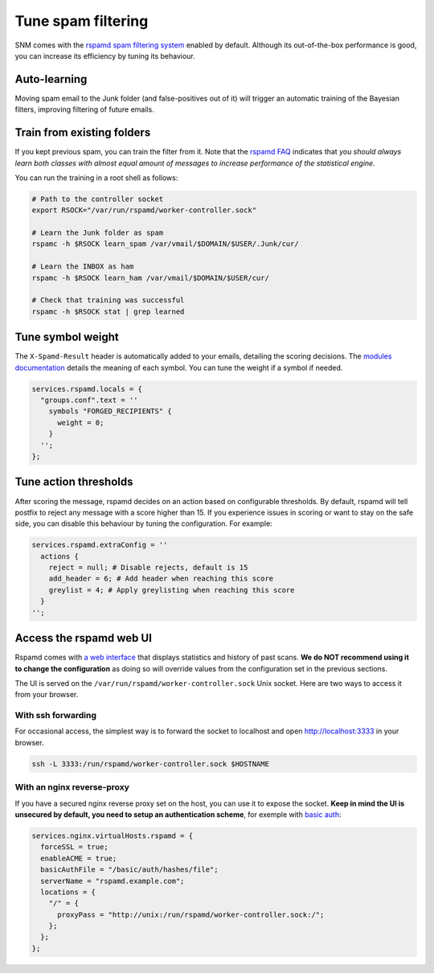 Tune spam filtering
===================

SNM comes with the `rspamd spam filtering system <https://rspamd.com/>`_
enabled by default. Although its out-of-the-box performance is good, you
can increase its efficiency by tuning its behaviour.

Auto-learning
~~~~~~~~~~~~~

Moving spam email to the Junk folder (and false-positives out of it) will
trigger an automatic training of the Bayesian filters, improving filtering
of future emails.

Train from existing folders
~~~~~~~~~~~~~~~~~~~~~~~~~~~

If you kept previous spam, you can train the filter from it. Note that the
`rspamd FAQ <https://rspamd.com/doc/faq.html#how-can-i-learn-messages>`_
indicates that *you should always learn both classes with almost equal
amount of messages to increase performance of the statistical engine.*

You can run the training in a root shell as follows:

.. code:: bash

  # Path to the controller socket
  export RSOCK="/var/run/rspamd/worker-controller.sock"

  # Learn the Junk folder as spam
  rspamc -h $RSOCK learn_spam /var/vmail/$DOMAIN/$USER/.Junk/cur/

  # Learn the INBOX as ham
  rspamc -h $RSOCK learn_ham /var/vmail/$DOMAIN/$USER/cur/

  # Check that training was successful
  rspamc -h $RSOCK stat | grep learned

Tune symbol weight
~~~~~~~~~~~~~~~~~~

The ``X-Spamd-Result`` header is automatically added to your emails, detailing
the scoring decisions. The `modules documentation <https://rspamd.com/doc/modules/>`_
details the meaning of each symbol. You can tune the weight if a symbol if needed.

.. code:: nix

  services.rspamd.locals = {
    "groups.conf".text = ''
      symbols "FORGED_RECIPIENTS" {
        weight = 0;
      }
    '';
  };

Tune action thresholds
~~~~~~~~~~~~~~~~~~~~~~

After scoring the message, rspamd decides on an action based on configurable thresholds.
By default, rspamd will tell postfix to reject any message with a score higher than 15.
If you experience issues in scoring or want to stay on the safe side, you can disable
this behaviour by tuning the configuration. For example:

.. code:: nix

  services.rspamd.extraConfig = ''
    actions {
      reject = null; # Disable rejects, default is 15
      add_header = 6; # Add header when reaching this score
      greylist = 4; # Apply greylisting when reaching this score
    }
  '';


Access the rspamd web UI
~~~~~~~~~~~~~~~~~~~~~~~~

Rspamd comes with `a web interface <https://rspamd.com/webui/>`_ that displays statistics
and history of past scans. **We do NOT recommend using it to change the configuration**
as doing so will override values from the configuration set in the previous sections.

The UI is served on the ``/var/run/rspamd/worker-controller.sock`` Unix socket. Here are
two ways to access it from your browser.

With ssh forwarding
^^^^^^^^^^^^^^^^^^^

For occasional access, the simplest way is to forward the socket to localhost and open
http://localhost:3333 in your browser.

.. code:: shell

  ssh -L 3333:/run/rspamd/worker-controller.sock $HOSTNAME

With an nginx reverse-proxy
^^^^^^^^^^^^^^^^^^^^^^^^^^^

If you have a secured nginx reverse proxy set on the host, you can use it to expose the socket.
**Keep in mind the UI is unsecured by default, you need to setup an authentication scheme**, for
exemple with `basic auth <https://docs.nginx.com/nginx/admin-guide/security-controls/configuring-http-basic-authentication/>`_:

.. code:: nix

  services.nginx.virtualHosts.rspamd = {
    forceSSL = true;
    enableACME = true;
    basicAuthFile = "/basic/auth/hashes/file";
    serverName = "rspamd.example.com";
    locations = {
      "/" = {
        proxyPass = "http://unix:/run/rspamd/worker-controller.sock:/";
      };
    };
  };
